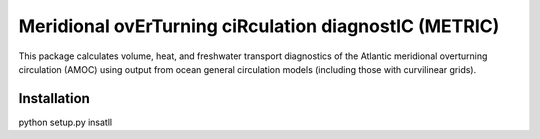 Meridional ovErTurning ciRculation diagnostIC (METRIC)
======================================================

This package calculates volume, heat, and freshwater transport diagnostics of the Atlantic meridional overturning circulation (AMOC) using output from ocean general circulation models (including those with curvilinear grids).


Installation
------------

python setup.py insatll
